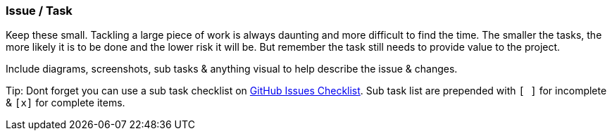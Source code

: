 === Issue / Task

Keep these small. Tackling a large piece of work is always daunting and more difficult to find the time. The smaller the tasks, the more likely it is to be done and the lower risk it will be. But remember the task still needs to provide value to the project.

Include diagrams, screenshots, sub tasks & anything visual to help describe the issue & changes.

Tip: Dont forget you can use a sub task checklist on https://github.com/blog/1375-task-lists-in-gfm-issues-pulls-comments[GitHub Issues Checklist]. Sub task list are prepended with `[ ]` for incomplete & `[x]` for complete items.
